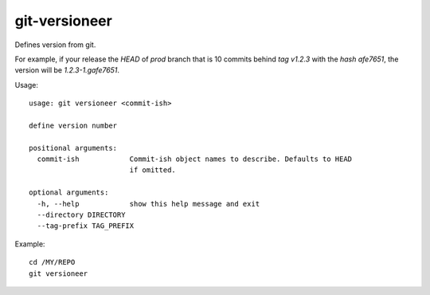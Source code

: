 git-versioneer
--------------

Defines version from git.

For example, if your release the *HEAD* of *prod* branch that is 10 commits
behind *tag v1.2.3* with the *hash afe7651*, the version will be
*1.2.3-1.gafe7651*.

Usage::

  usage: git versioneer <commit-ish>

  define version number

  positional arguments:
    commit-ish            Commit-ish object names to describe. Defaults to HEAD
                          if omitted.

  optional arguments:
    -h, --help            show this help message and exit
    --directory DIRECTORY
    --tag-prefix TAG_PREFIX

Example::

    cd /MY/REPO
    git versioneer

